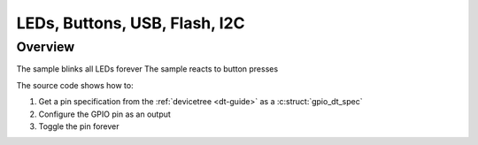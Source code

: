 .. bosch app 30 sample:

LEDs, Buttons, USB, Flash, I2C 
######

Overview
********

The sample blinks all LEDs forever
The sample reacts to button presses 

The source code shows how to:

#. Get a pin specification from the :ref:`devicetree <dt-guide>` as a
   :c:struct:`gpio_dt_spec`
#. Configure the GPIO pin as an output
#. Toggle the pin forever


